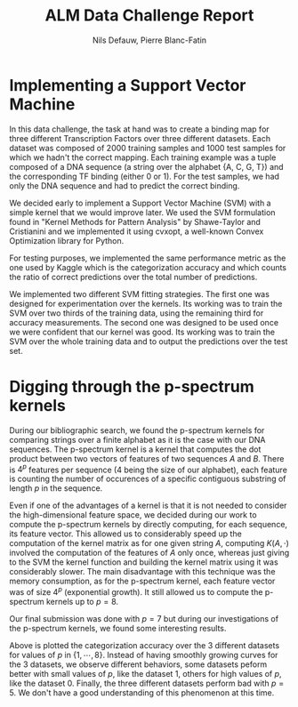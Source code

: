 #+LATEX_COMPILER: lualatex
#+LATEX_CLASS: article
#+LATEX_CLASS_OPTIONS: [11pt]
#+OPTIONS: toc:nil
#+LATEX_HEADER: \usepackage{svg}
#+LATEX_HEADER: \usepackage[margin=1.25in,bottom=1.25in]{geometry}

#+LATEX: \newcommand{\set}[2]{\{#1 \mid #2\}}
#+LATEX: \newcommand{\card}[1]{\lvert#1\rvert}
#+LATEX: \newcommand{\Prob}[1]{\mathbb{P}(#1)}
#+LATEX: \newcommand{\Exp}[1]{\mathbb{E}[#1]}

#+TITLE: ALM Data Challenge Report
#+AUTHOR: Nils Defauw, Pierre Blanc-Fatin

* Implementing a Support Vector Machine
  In this data challenge, the task at hand was to create a binding map for three different Transcription Factors over three different datasets. Each dataset was composed of 2000 training samples and 
  1000 test samples for which we hadn't the correct mapping. Each training example was a tuple composed of a DNA sequence (a string over the alphabet {A, C, G, T}) and the corresponding TF binding (either 0 or 1).
  For the test samples, we had only the DNA sequence and had to predict the correct binding.

  We decided early to implement a Support Vector Machine (SVM) with a simple kernel that we would improve later.
  We used the SVM formulation found in "Kernel Methods for Pattern Analysis" by Shawe-Taylor and Cristianini and we implemented it using cvxopt, a well-known Convex Optimization library for Python.
  
  For testing purposes, we implemented the same performance metric as the one used by Kaggle which is the
  categorization accuracy and which counts the ratio of correct predictions over the total number of predictions.

  We implemented two different SVM fitting strategies. The first one was designed for experimentation
  over the kernels. Its working was to train the SVM over two thirds of the training data, using the remaining
  third for accuracy measurements.
  The second one was designed to be used once we were confident that our kernel was good. Its working
  was to train the SVM over the whole training data and to output the predictions over the test set.
* Digging through the p-spectrum kernels
  During our bibliographic search, we found the p-spectrum kernels for comparing strings over a finite
  alphabet as it is the case with our DNA sequences.
  The p-spectrum kernel is a kernel that computes the dot product between two vectors of features of two sequences $A$ and $B$.
  There is $4^p$ features per sequence ($4$ being the size of our alphabet), each feature is counting
  the number of occurences of a specific contiguous substring of length $p$ in the sequence.
  
  Even if one of the advantages of a kernel is that it is not needed to consider the high-dimensional feature space,
  we decided during our work to compute the p-spectrum kernels by directly computing, for each sequence,
  its feature vector. This allowed us to considerably speed up the computation of the kernel matrix
  as for one given string $A$, computing $K(A,\cdot)$ involved the computation of the features of $A$
  only once, whereas just giving to the SVM the kernel function and building the kernel matrix using it
  was considerably slower. The main disadvantage with this technique was the memory consumption, as
  for the p-spectrum kernel, each feature vector was of size $4^p$ (exponential growth).
  It still allowed us to compute the p-spectrum kernels up to $p = 8$.

  Our final submission was done with $p = 7$ but during our investigations of the p-spectrum kernels,
  we found some interesting results.

  #+BEGIN_SRC python :results file :exports results
  import numpy as np
  import matplotlib.pyplot as plt
  x = np.arange(1,9)
  ds0 = np.array([0.52,0.53,0.57,0.61,0.59,0.65,0.65,0.66])
  ds1 = np.array([0.52,0.62,0.62,0.64,0.58,0.60,0.63,0.63])
  ds2 = np.array([0.50,0.57,0.59,0.59,0.56,0.63,0.63,0.66])
  plt.plot(x,ds0, label='Dataset 0')
  plt.plot(x,ds1, label='Dataset 1')
  plt.plot(x,ds2, label='Dataset 2')
  plt.legend()
  plt.savefig('performances.svg')
  return 'performances.svg'
  #+END_SRC

  #+RESULTS:
  [[file:performances.svg]]

  Above is plotted the categorization accuracy over the 3 different datasets for values of $p$ in $\{1, \cdots, 8\}$.
  Instead of having smoothly growing curves for the 3 datasets, we observe different behaviors,
  some datasets peform better with small values of $p$, like the dataset 1, others for high values of $p$, like the dataset 0.
  Finally, the three different datasets perform bad with $p = 5$. We don't have a good understanding of this phenomenon at this time.
